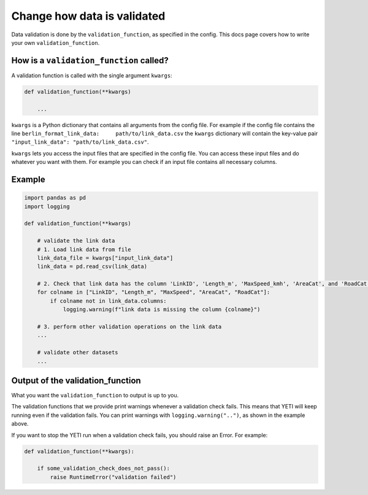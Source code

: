 .. _add-validation-function:

Change how data is validated
============================

Data validation is done by the ``validation_function``, as specified in the config. This docs page covers how to
write your own ``validation_function``.

How is a ``validation_function`` called?
----------------------------------------

A validation function is called with the single argument ``kwargs``:

.. code-block:: python

    def validation_function(**kwargs)

        ...

``kwargs`` is a Python dictionary that contains all arguments from the config file. For example if the config
file contains the line ``berlin_format_link_data:     path/to/link_data.csv`` the ``kwargs`` dictionary will contain the
key-value pair ``"input_link_data": "path/to/link_data.csv"``.

``kwargs`` lets you access the input files that are specified in the config file.
You can access these input files and do whatever you want with them. For example you can check if
an input file contains all necessary columns.

Example
-------

.. code-block:: python

    import pandas as pd
    import logging

    def validation_function(**kwargs)

        # validate the link data
        # 1. Load link data from file
        link_data_file = kwargs["input_link_data"]
        link_data = pd.read_csv(link_data)

        # 2. Check that link data has the column 'LinkID', 'Length_m', 'MaxSpeed_kmh', 'AreaCat', and 'RoadCat'.
        for colname in ["LinkID", "Length_m", "MaxSpeed", "AreaCat", "RoadCat"]:
            if colname not in link_data.columns:
                logging.warning(f"link data is missing the column {colname}")

        # 3. perform other validation operations on the link data
        ...

        # validate other datasets
        ...

Output of the validation_function
---------------------------------

What you want the ``validation_function`` to output is up to you.

The validation functions that we provide print warnings whenever a validation check fails. This means
that YETI will keep running even if the validation fails.
You can print warnings with ``logging.warning("..")``, as shown in the example above.

If you want to stop the YETI run when a validation check fails, you should raise an Error. For example:

.. code-block:: python

    def validation_function(**kwargs):

        if some_validation_check_does_not_pass():
            raise RuntimeError("validation failed")